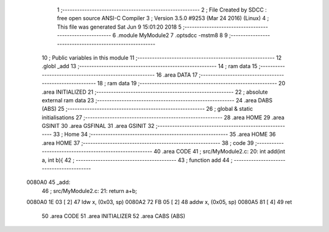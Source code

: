                                       1 ;--------------------------------------------------------
                                      2 ; File Created by SDCC : free open source ANSI-C Compiler
                                      3 ; Version 3.5.0 #9253 (Mar 24 2016) (Linux)
                                      4 ; This file was generated Sat Jun  9 15:01:20 2018
                                      5 ;--------------------------------------------------------
                                      6 	.module MyModule2
                                      7 	.optsdcc -mstm8
                                      8 	
                                      9 ;--------------------------------------------------------
                                     10 ; Public variables in this module
                                     11 ;--------------------------------------------------------
                                     12 	.globl _add
                                     13 ;--------------------------------------------------------
                                     14 ; ram data
                                     15 ;--------------------------------------------------------
                                     16 	.area DATA
                                     17 ;--------------------------------------------------------
                                     18 ; ram data
                                     19 ;--------------------------------------------------------
                                     20 	.area INITIALIZED
                                     21 ;--------------------------------------------------------
                                     22 ; absolute external ram data
                                     23 ;--------------------------------------------------------
                                     24 	.area DABS (ABS)
                                     25 ;--------------------------------------------------------
                                     26 ; global & static initialisations
                                     27 ;--------------------------------------------------------
                                     28 	.area HOME
                                     29 	.area GSINIT
                                     30 	.area GSFINAL
                                     31 	.area GSINIT
                                     32 ;--------------------------------------------------------
                                     33 ; Home
                                     34 ;--------------------------------------------------------
                                     35 	.area HOME
                                     36 	.area HOME
                                     37 ;--------------------------------------------------------
                                     38 ; code
                                     39 ;--------------------------------------------------------
                                     40 	.area CODE
                                     41 ;	src/MyModule2.c: 20: int add(int a, int b){
                                     42 ;	-----------------------------------------
                                     43 ;	 function add
                                     44 ;	-----------------------------------------
      0080A0                         45 _add:
                                     46 ;	src/MyModule2.c: 21: return a+b;
      0080A0 1E 03            [ 2]   47 	ldw	x, (0x03, sp)
      0080A2 72 FB 05         [ 2]   48 	addw	x, (0x05, sp)
      0080A5 81               [ 4]   49 	ret
                                     50 	.area CODE
                                     51 	.area INITIALIZER
                                     52 	.area CABS (ABS)

